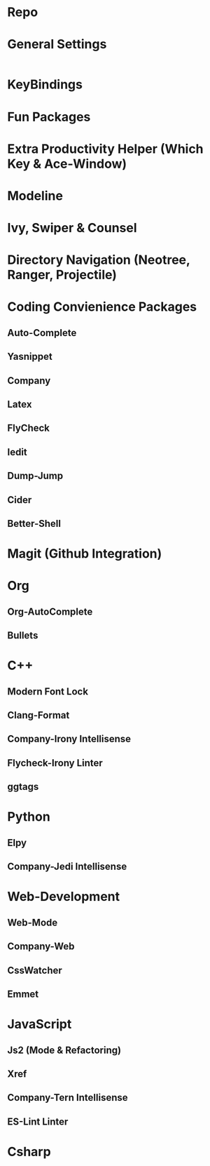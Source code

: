 #+TITLE: 
#+TAGS: 
#+DESCRIPTION: 

* Repo
* General Settings
#+BEGIN_SRC emacs-lisp
#+END_SRC
* KeyBindings
* Fun Packages
* Extra Productivity Helper (Which Key & Ace-Window)
* Modeline
* Ivy, Swiper & Counsel
* Directory Navigation (Neotree, Ranger, Projectile)
* Coding Convienience Packages
** Auto-Complete
** Yasnippet
** Company
** Latex
** FlyCheck
** Iedit
** Dump-Jump
** Cider
** Better-Shell

* Magit (Github Integration)
* Org
** Org-AutoComplete
** Bullets
* C++
** Modern Font Lock
** Clang-Format
** Company-Irony Intellisense
** Flycheck-Irony Linter 
   
** ggtags 
* Python
** Elpy
** Company-Jedi Intellisense

* Web-Development 
** Web-Mode
** Company-Web
** CssWatcher
** Emmet 

* JavaScript
** Js2 (Mode & Refactoring)
** Xref
** Company-Tern Intellisense
** ES-Lint Linter
* Csharp 
